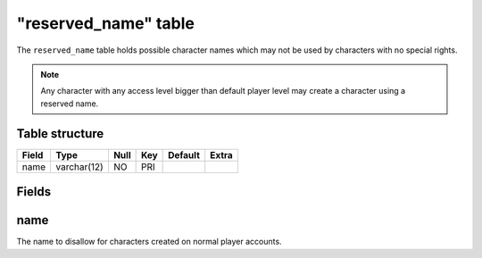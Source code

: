 .. _db-world-reserved-name:

======================
"reserved\_name" table
======================

The ``reserved_name`` table holds possible character names which may not
be used by characters with no special rights.

.. note::

    Any character with any access level bigger than default player
    level may create a character using a reserved name.

Table structure
---------------

+---------+---------------+--------+-------+-----------+---------+
| Field   | Type          | Null   | Key   | Default   | Extra   |
+=========+===============+========+=======+===========+=========+
| name    | varchar(12)   | NO     | PRI   |           |         |
+---------+---------------+--------+-------+-----------+---------+

Fields
------

name
----

The name to disallow for characters created on normal player accounts.
